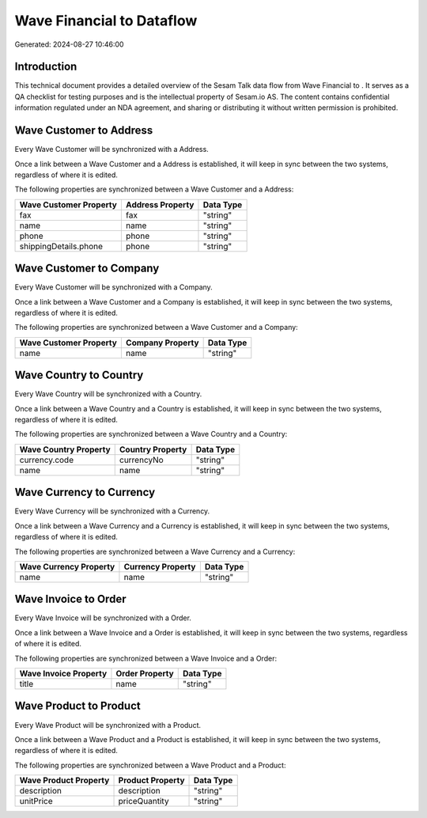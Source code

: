===========================
Wave Financial to  Dataflow
===========================

Generated: 2024-08-27 10:46:00

Introduction
------------

This technical document provides a detailed overview of the Sesam Talk data flow from Wave Financial to . It serves as a QA checklist for testing purposes and is the intellectual property of Sesam.io AS. The content contains confidential information regulated under an NDA agreement, and sharing or distributing it without written permission is prohibited.

Wave Customer to  Address
-------------------------
Every Wave Customer will be synchronized with a  Address.

Once a link between a Wave Customer and a  Address is established, it will keep in sync between the two systems, regardless of where it is edited.

The following properties are synchronized between a Wave Customer and a  Address:

.. list-table::
   :header-rows: 1

   * - Wave Customer Property
     -  Address Property
     -  Data Type
   * - fax
     - fax
     - "string"
   * - name
     - name
     - "string"
   * - phone
     - phone
     - "string"
   * - shippingDetails.phone
     - phone
     - "string"


Wave Customer to  Company
-------------------------
Every Wave Customer will be synchronized with a  Company.

Once a link between a Wave Customer and a  Company is established, it will keep in sync between the two systems, regardless of where it is edited.

The following properties are synchronized between a Wave Customer and a  Company:

.. list-table::
   :header-rows: 1

   * - Wave Customer Property
     -  Company Property
     -  Data Type
   * - name
     - name
     - "string"


Wave Country to  Country
------------------------
Every Wave Country will be synchronized with a  Country.

Once a link between a Wave Country and a  Country is established, it will keep in sync between the two systems, regardless of where it is edited.

The following properties are synchronized between a Wave Country and a  Country:

.. list-table::
   :header-rows: 1

   * - Wave Country Property
     -  Country Property
     -  Data Type
   * - currency.code
     - currencyNo
     - "string"
   * - name
     - name
     - "string"


Wave Currency to  Currency
--------------------------
Every Wave Currency will be synchronized with a  Currency.

Once a link between a Wave Currency and a  Currency is established, it will keep in sync between the two systems, regardless of where it is edited.

The following properties are synchronized between a Wave Currency and a  Currency:

.. list-table::
   :header-rows: 1

   * - Wave Currency Property
     -  Currency Property
     -  Data Type
   * - name
     - name
     - "string"


Wave Invoice to  Order
----------------------
Every Wave Invoice will be synchronized with a  Order.

Once a link between a Wave Invoice and a  Order is established, it will keep in sync between the two systems, regardless of where it is edited.

The following properties are synchronized between a Wave Invoice and a  Order:

.. list-table::
   :header-rows: 1

   * - Wave Invoice Property
     -  Order Property
     -  Data Type
   * - title
     - name
     - "string"


Wave Product to  Product
------------------------
Every Wave Product will be synchronized with a  Product.

Once a link between a Wave Product and a  Product is established, it will keep in sync between the two systems, regardless of where it is edited.

The following properties are synchronized between a Wave Product and a  Product:

.. list-table::
   :header-rows: 1

   * - Wave Product Property
     -  Product Property
     -  Data Type
   * - description
     - description
     - "string"
   * - unitPrice
     - priceQuantity
     - "string"

